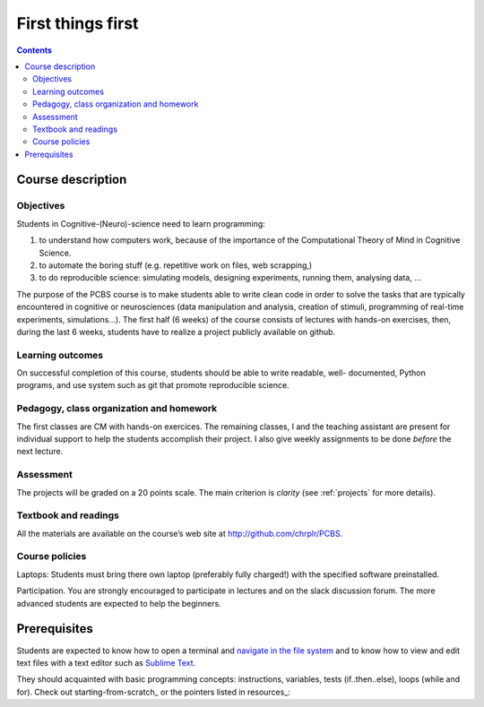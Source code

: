 .. _first:

==================
First things first
==================

.. contents::


Course description
------------------


Objectives
~~~~~~~~~~

Students in Cognitive-(Neuro)-science need to learn programming:

1. to understand how computers work, because of the importance of the
   Computational Theory of Mind in Cognitive Science.
2. to automate the boring stuff (e.g. repetitive work on files, web
   scrapping,)
3. to do reproducible science: simulating models, designing experiments, running
   them, analysing data, ...


The purpose of the PCBS course is to make students able to write clean code in
order to solve the tasks that are typically encountered in cognitive or
neurosciences (data manipulation and analysis, creation of stimuli, programming
of real-time experiments, simulations...). The first half (6 weeks) of the
course consists of lectures with hands-on exercises, then, during the last 6
weeks, students have to realize a project publicly available on github.


Learning outcomes
~~~~~~~~~~~~~~~~~
                    
On successful completion of this course, students should be able to write
readable, well- documented, Python programs, and use system such as git that
promote reproducible science.

                    
Pedagogy, class organization and homework
~~~~~~~~~~~~~~~~~~~~~~~~~~~~~~~~~~~~~~~~~

The first classes are CM with hands-on exercices. The remaining classes, I and
the teaching assistant are present for individual support to help the students
accomplish their project. I also give weekly assignments to be done *before* the
next lecture.
                    
Assessment
~~~~~~~~~~

The projects will be graded on a 20 points scale. The main criterion is *clarity*
(see :ref:`projects` for more details).



Textbook and readings
~~~~~~~~~~~~~~~~~~~~~

All the materials are available on the course’s web site at http://github.com/chrplr/PCBS.
                    

Course policies
~~~~~~~~~~~~~~~
                    
Laptops: Students must bring there own laptop (preferably fully charged!) with
the specified software preinstalled.
                    
Participation. You are strongly encouraged to participate in lectures and on the
slack discussion forum. The more advanced students are expected to help the
beginners.


Prerequisites
-------------

Students are expected to know how to open a terminal and `navigate in the file system <http://linuxcommand.org/lc3_lts0020.php>`__ and to know how to view and edit text files with a text editor such as `Sublime Text <https://www.sublimetext.com>`__.

They should  acquainted with basic programming concepts: instructions, variables, tests (if..then..else), loops (while and for). Check out  starting-from-scratch_ or the pointers listed in resources_:  


